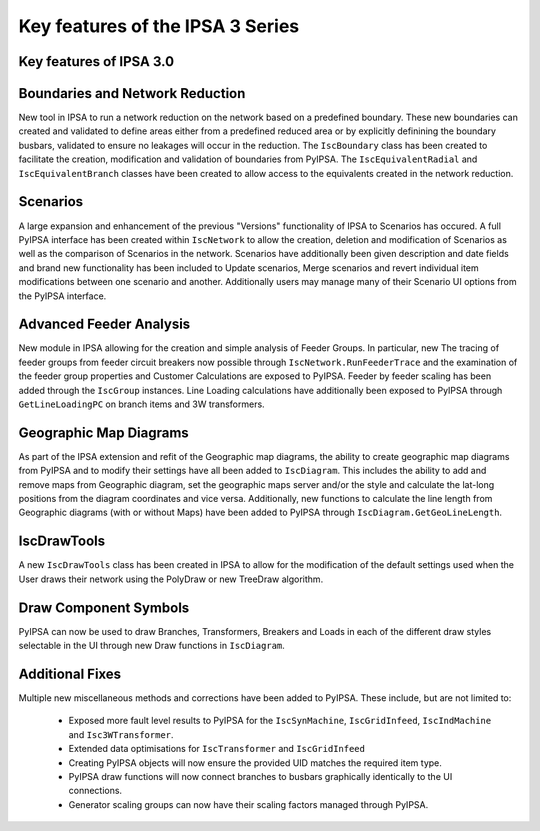 Key features of the IPSA 3 Series
======================================

Key features of IPSA 3.0
-------------------------------

Boundaries and Network Reduction
-----------------------------------
New tool in IPSA to run a network reduction on the network based on a predefined boundary. These 
new boundaries can created and validated to define areas either from a predefined reduced area or by
explicitly definining the boundary busbars, validated to ensure no leakages will occur in the 
reduction. The ``IscBoundary`` class has been created to facilitate the creation, modification and 
validation of boundaries from PyIPSA. The ``IscEquivalentRadial`` and ``IscEquivalentBranch`` classes 
have been created to allow access to the equivalents created in the network reduction.

Scenarios
------------
A large expansion and enhancement of the previous "Versions" functionality of IPSA to Scenarios has 
occured. A full PyIPSA interface has been created within ``IscNetwork`` to allow the creation, 
deletion and modification of Scenarios as well as the comparison of Scenarios in the network. Scenarios 
have additionally been given description and date fields and brand new functionality has been included 
to Update scenarios, Merge scenarios and revert individual item modifications between one scenario and 
another. Additionally users may manage many of their Scenario UI options from the PyIPSA interface.

Advanced Feeder Analysis
----------------------------
New module in IPSA allowing for the creation and simple analysis of Feeder Groups. In particular, new
The tracing of feeder groups from feeder circuit breakers now possible through ``IscNetwork.RunFeederTrace``
and the examination of the feeder group properties and Customer Calculations are exposed to PyIPSA.
Feeder by feeder scaling has been added through the ``IscGroup`` instances.
Line Loading calculations have additionally been exposed to PyIPSA through ``GetLineLoadingPC`` on 
branch items and 3W transformers.

Geographic Map Diagrams
--------------------------
As part of the IPSA extension and refit of the Geographic map diagrams, the ability to create geographic 
map diagrams from PyIPSA and to modify their settings have all been added to ``IscDiagram``. This 
includes the ability to add and remove maps from Geographic diagram, set the geographic maps server 
and/or the style and calculate the lat-long positions from the diagram coordinates and vice versa.
Additionally, new functions to calculate the line length from Geographic diagrams (with or without Maps)
have been added to PyIPSA through ``IscDiagram.GetGeoLineLength``.

IscDrawTools
---------------
A new ``IscDrawTools`` class has been created in IPSA to allow for the modification of the default 
settings used when the User draws their network using the PolyDraw or new TreeDraw algorithm.

Draw Component Symbols
-------------------------
PyIPSA can now be used to draw Branches, Transformers, Breakers and Loads in each of the different draw 
styles selectable in the UI through new Draw functions in ``IscDiagram``.

Additional Fixes
-----------------------
Multiple new miscellaneous methods and corrections have been added to PyIPSA. These include, but are not limited to:  

    - Exposed more fault level results to PyIPSA for the ``IscSynMachine``, ``IscGridInfeed``, ``IscIndMachine`` and ``Isc3WTransformer``.
    - Extended data optimisations for ``IscTransformer`` and ``IscGridInfeed``
    - Creating PyIPSA objects will now ensure the provided UID matches the required item type.
    - PyIPSA draw functions will now connect branches to busbars graphically identically to the UI connections.
    - Generator scaling groups can now have their scaling factors managed through PyIPSA.
